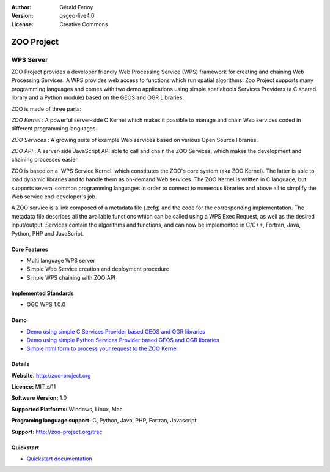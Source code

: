 :Author: Gérald Fenoy
:Version: osgeo-live4.0
:License: Creative Commons

.. _zoo-overview:

.. image:: ../../images/project_logos/logo-Zoo.png
  :scale: 50 %
  :alt: project logo
  :align: right
  :target: http://zoo-project.org/

ZOO Project
===========

WPS Server
~~~~~~~~~~

ZOO Project provides a developer friendly Web Processing Service (WPS) framework for creating and chaining Web Processing Services.
A WPS provides web access to functions which run spatial algorithms.
Zoo Project supports many programming languages and comes with two demo applications using simple
spatialtools Services Providers (a C shared library and a Python module)
based on the GEOS and OGR Libraries.

ZOO is made of three parts:

.. image:: ../../images/screenshots/1024x768/zoo-project-demo-2.png
  :scale: 40 %
  :alt: screenshot
  :align: right

*ZOO Kernel* : A powerful server-side C Kernel which makes it possible to
manage and chain Web services coded in different programming languages. 

*ZOO Services* : A growing suite of example Web services based on various
Open Source libraries.

*ZOO API* : A server-side JavaScript API able to call and chain the ZOO
Services, which makes the development and chaining processes easier. 

ZOO is based on a 'WPS Service Kernel' which constitutes the ZOO's core
system (aka ZOO Kernel). The latter is able to load dynamic libraries and
to handle them as on-demand Web services. The ZOO Kernel is written in C
language, but supports several common programming languages in order to
connect to numerous libraries and above all to simplify the Web service
end-developer's job.

A ZOO service is a link composed of a metadata file (.zcfg) and the code
for the corresponding implementation. The metadata file describes all the
available functions which can be called using a WPS Exec Request, as well
as the desired input/output. Services contain the algorithms and
functions, and can now be implemented in C/C++, Fortran, Java, Python, PHP
and JavaScript. 

Core Features
-------------

* Multi language WPS server 
* Simple Web Service creation and deployment procedure
* Simple WPS chaining with ZOO API

Implemented Standards
---------------------

* OGC WPS 1.0.0

Demo
----

* `Demo using simple C Services Provider based GEOS and OGR libraries <http://localhost/zoo-demo/spatialtools.html>`_
* `Demo using simple Python Services Provider based GEOS and OGR libraries <http://localhost/zoo-demo/spatialtools-py.html>`_
* `Simple html form to process your request to the ZOO Kernel <http://localhost/zoo-demo/spatialtools.html>`_


Details
-------

**Website:** http://zoo-project.org

**Licence:** MIT x/11

**Software Version:** 1.0

**Supported Platforms:** Windows, Linux, Mac

**Programing language support:** C, Python, Java, PHP, Fortran, Javascript

**Support:** http://zoo-project.org/trac


Quickstart
----------

* `Quickstart documentation <../quickstart/zoo-project_quickstart.html>`_


